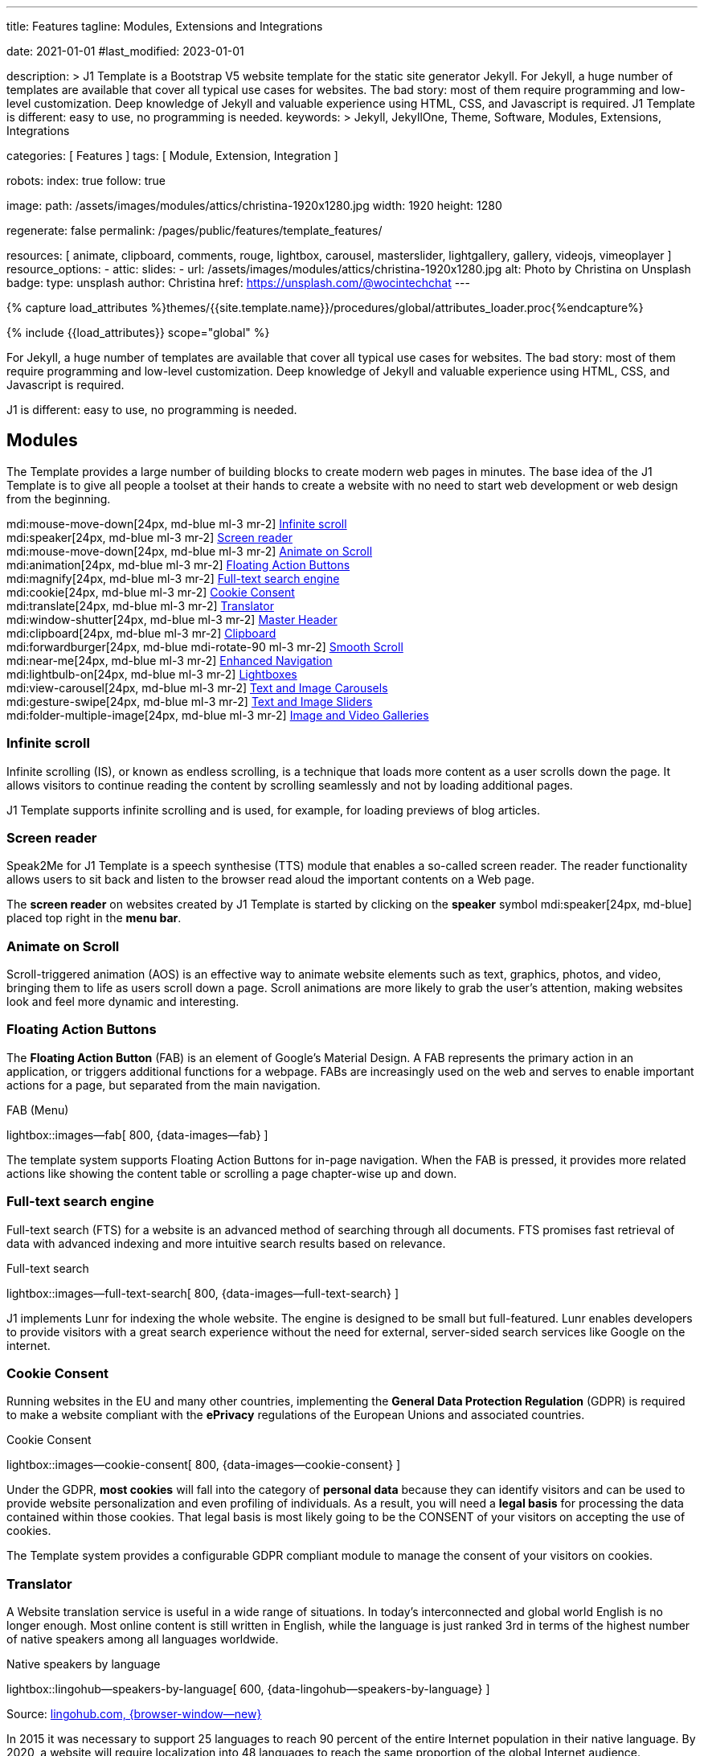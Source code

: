 ---
title:                                  Features
tagline:                                Modules, Extensions and Integrations

date:                                   2021-01-01
#last_modified:                         2023-01-01

description: >
                                        J1 Template is a Bootstrap V5 website template for the static
                                        site generator Jekyll.
                                        For Jekyll, a huge number of templates are available that cover
                                        all typical use cases for websites. The bad story: most of them
                                        require programming and low-level customization. Deep knowledge
                                        of Jekyll and valuable experience using HTML, CSS, and Javascript
                                        is required. J1 Template is different: easy to use, no programming
                                        is needed.
keywords: >
                                        Jekyll, JekyllOne, Theme, Software, Modules, Extensions, Integrations

categories:                             [ Features ]
tags:                                   [ Module, Extension, Integration ]

robots:
  index:                                true
  follow:                               true

image:
  path:                                 /assets/images/modules/attics/christina-1920x1280.jpg
  width:                                1920
  height:                               1280

regenerate:                             false
permalink:                              /pages/public/features/template_features/

resources:                              [
                                          animate, clipboard, comments, rouge,
                                          lightbox, carousel,
                                          masterslider, lightgallery, gallery,
                                          videojs, vimeoplayer
                                        ]
resource_options:
  - attic:
      slides:
        - url:                          /assets/images/modules/attics/christina-1920x1280.jpg
          alt:                          Photo by Christina on Unsplash
          badge:
            type:                       unsplash
            author:                     Christina
            href:                       https://unsplash.com/@wocintechchat
---

// Page Initializer
// =============================================================================
// Enable the Liquid Preprocessor
:page-liquid:

// Set (local) page attributes here
// -----------------------------------------------------------------------------
// :page--attr:                         <attr-value>
:url-fontawesome--home:                 https://fontawesome.com/
:url-roundtrip--mdi-icons:              /pages/public/learn/roundtrip/mdi_icon_font/#material-design-icons

//  Load Liquid procedures
// -----------------------------------------------------------------------------
{% capture load_attributes %}themes/{{site.template.name}}/procedures/global/attributes_loader.proc{%endcapture%}

// Load page attributes
// -----------------------------------------------------------------------------
{% include {{load_attributes}} scope="global" %}


// Page content
// ~~~~~~~~~~~~~~~~~~~~~~~~~~~~~~~~~~~~~~~~~~~~~~~~~~~~~~~~~~~~~~~~~~~~~~~~~~~~~
[role="dropcap"]
For Jekyll, a huge number of templates are available that cover all typical
use cases for websites. The bad story: most of them require programming and
low-level customization. Deep knowledge of Jekyll and valuable experience
using HTML, CSS, and Javascript is required.

J1 is different: easy to use, no programming is needed.

// Include sub-documents (if any)
// -----------------------------------------------------------------------------
[role="mt-5"]
== Modules

The Template provides a large number of building blocks to create modern
web pages in minutes. The base idea of the J1 Template is to give all people
a toolset at their hands to create a website with no need to start web
development or web design from the beginning.

mdi:mouse-move-down[24px, md-blue ml-3 mr-2]
<<Infinite scroll>> +
mdi:speaker[24px, md-blue ml-3 mr-2]
<<Screen reader>> +
mdi:mouse-move-down[24px, md-blue ml-3 mr-2]
<<Animate on Scroll>> +
mdi:animation[24px, md-blue ml-3 mr-2]
<<Floating Action Buttons>> +
mdi:magnify[24px, md-blue ml-3 mr-2]
<<Full-text search engine>> +
mdi:cookie[24px, md-blue ml-3 mr-2]
<<Cookie Consent>> +
mdi:translate[24px, md-blue ml-3 mr-2]
<<Translator>> +
mdi:window-shutter[24px, md-blue ml-3 mr-2]
<<Master Header>> +
mdi:clipboard[24px, md-blue ml-3 mr-2]
<<Clipboard>> +
mdi:forwardburger[24px, md-blue mdi-rotate-90 ml-3 mr-2]
<<Smooth Scroll>> +
mdi:near-me[24px, md-blue ml-3 mr-2]
<<Enhanced Navigation>> +
mdi:lightbulb-on[24px, md-blue ml-3 mr-2]
<<Lightboxes>> +
mdi:view-carousel[24px, md-blue ml-3 mr-2]
<<Text and Image Carousels>> +
mdi:gesture-swipe[24px, md-blue ml-3 mr-2]
<<Text and Image Sliders>> +
mdi:folder-multiple-image[24px, md-blue ml-3 mr-2]
<<Image and Video Galleries>>

[role="mt-4"]
=== Infinite scroll

Infinite scrolling (IS), or known as endless scrolling, is a technique that
loads more content as a user scrolls down the page. It allows visitors to
continue reading the content by scrolling seamlessly and not by loading
additional pages.

J1 Template supports infinite scrolling and is used, for example, for loading
previews of blog articles.

[role="mt-4"]
=== Screen reader

Speak2Me for J1 Template is a speech synthesise (TTS) module that enables a
so-called screen reader. The reader functionality allows users to sit back
and listen to the browser read aloud the important contents on a Web page.

The *screen reader* on websites created by J1 Template is started by
clicking on the *speaker* symbol mdi:speaker[24px, md-blue] placed top
right in the *menu bar*.

[role="mt-4"]
=== Animate on Scroll

Scroll-triggered animation (AOS) is an effective way to animate website
elements such as text, graphics, photos, and video, bringing them to life
as users scroll down a page. Scroll animations are more likely to grab the
user's attention, making websites look and feel more dynamic and
interesting.

[role="mt-4"]
=== Floating Action Buttons

The *Floating Action Button* (FAB) is an element of Google's Material Design.
A FAB represents the primary action in an application, or triggers additional
functions for a webpage. FABs are increasingly used on the web and serves to
enable important actions for a page, but separated from the main navigation.

.FAB (Menu)
lightbox::images--fab[ 800, {data-images--fab} ]

The template system supports Floating Action Buttons for in-page navigation.
When the FAB is pressed, it provides more related actions like showing the
content table or scrolling a page chapter-wise up and down.

[role="mt-4"]
=== Full-text search engine

Full-text search (FTS) for a website is an advanced method of searching
through all documents. FTS promises fast retrieval of data with advanced
indexing and more intuitive search results based on relevance.

.Full-text search
lightbox::images--full-text-search[ 800, {data-images--full-text-search} ]

J1 implements Lunr for indexing the whole website. The engine is designed
to be small but full-featured. Lunr enables developers to provide visitors
with a great search experience without the need for external, server-sided
search services like Google on the internet.

[role="mt-4"]
=== Cookie Consent

Running websites in the EU and many other countries, implementing the
*General Data Protection Regulation* (GDPR) is required to make a website
compliant with the *ePrivacy* regulations of the European Unions and
associated countries.

.Cookie Consent
lightbox::images--cookie-consent[ 800, {data-images--cookie-consent} ]

Under the GDPR, *most cookies* will fall into the category of *personal data*
because they can identify visitors and can be used to provide website
personalization and even profiling of individuals. As a result, you will
need a *legal basis* for processing the data contained within those cookies.
That legal basis is most likely going to be the CONSENT of your visitors on
accepting the use of cookies.

The Template system provides a configurable GDPR compliant module to manage
the consent of your visitors on cookies.

[role="mt-4"]
=== Translator

A Website translation service is useful in a wide range of situations.
In today’s interconnected and global world English is no longer enough.
Most online content is still written in English, while the language is
just ranked 3rd in terms of the highest number of native speakers among all
languages worldwide.

.Native speakers by language
lightbox::lingohub--speakers-by-language[ 600, {data-lingohub--speakers-by-language} ]

Source: link:{url-lingohub--speakers-by-language}[lingohub.com, {browser-window--new}]

In 2015 it was necessary to support 25 languages to reach 90 percent of the
entire Internet population in their native language. By 2020, a website will
require localization into 48 languages to reach the same proportion of the
global Internet audience.

Localization adapts a website to cultural backgrounds and local languages.
Translation makes it easier for users to browse content and find what they’re
looking for. An excellent user experience and understanding the language are
key for building trust in the content you provide.

.Translator configuration (j1_config.yml)
[source, yaml, role="noclip"]
----
translation:
  enabled:                     true
  provider:                    google

  google:
    layout:                    default
    sourcelanguage:            en
    translationlanguages:      [auto]
----

J1 integrates the *free* translation service provided by Google Translate
(GT) and the *professional* translation services of Deepl (DT). If you want
to get a larger number of international audiences, translating your site can
help target your global audience more easily and quickly.

.Google Translator
lightbox::images--translator[ 800, {data-images--translator} ]

GT is fully integrated with the GDPR-compatible Cookie Consent module. If your
visitors do not agree on cookies required to use Google Translate, GT gets
automatically disabled, and all cookies from Google are deleted from the
user's system.

[role="mt-4"]
=== Master Header

The most-top position of a web page is important; this postion is presented to
your vistors very first. The Master Header (Attic) give your reader a first
impression of what is presented on a page.

Attics may contains (dynamic) *Text*, *Images* or *Videos* to support a page
for the content presented.

.Master Header (image-based)
lightbox::images--master-header[ 800, {data-images--master-header} ]

[role="mt-4"]
=== Clipboard

The clipboard is a special function of the operating system of desktop or
mobile computers that temporarily stores copied text or other data in memory.
Once something is stored in the clipboard, comments, the user can paste the
data to a new location.

[TIP]
====
Click on the *COPY* button (top-right) in the following source code
section.
====

.Clipboard
[source, js]
----
// ---------------------------------------------------------------
// helper functions
// ---------------------------------------------------------------
function styleSheetLoaded(styleSheet) {
  var sheets     = document.styleSheets,
      stylesheet = sheets[(sheets.length - 1)];

  // find CSS file 'styleSheetName' in document
  for(var i in document.styleSheets) {
    if(sheets[i].href && sheets[i].href.indexOf(styleSheet) > -1) {
      return true;;
    }
  }
}
----

J1 integrates the clipboard functionality of your computer system to copy and
paste examples or code elements from a webpage. A clipboard will help your
users a lot to manage the code snippets you’ve provided.

[role="mt-4"]
=== Smooth Scroll

Smooth scrolling (SSR) is an enhanced feature of J1 designed to improve
scrolling and positioning on anchor links. If SSR is enabled, an animated
transition is done for scrolling to headlines (anchor links) and gets
exactly positioned.

[role="mt-4"]
=== Enhanced Navigation

When it comes to the usability of a website, your visitors' focus is on one
important component: the Navigation System. The Navigation System used by
J1 Template is a multi-purpose navigation builder based on the _Bootstrap_ V5
Framework.

.Navigation Module (NAV)
lightbox::images--nav-module[ 800, {data-images--nav-module} ]

The NAV module for J1 consists of four configurable sub-modules:

* Navigation Bar
* MainMenu
* Quicklinks
* TopSearch

All features are available by configuration, and no programming is needed.

.Configuration example for main menu entry  (navigator_menu.yml)
[source, yaml, role="noclip"]
----
  # ------------------------------------------------------------------------------
  # Menu MANUALS
  #
  - item:                                 Manuals
    sublevel:

      # --------------------------------------------------------------------------
      # Resources
      #
      - title:                            Resources
        icon:                             bread-slice
        dropdown:
          - title:                        Country Flags
            href:                         /pages/public/manuals/resources/country_flags/
            icon:                         flag
          - title:                        MD Color Palette
            href:                         /pages/public/manuals/resources/color_palette/
            icon:                         format-color-fill
----

[role="mt-4"]
=== Lightboxes

A Lightbox is, in general, a helper which displays enlarged, almost
screen-filling versions of images (or videos) while dimming the remainder
of the page. For the J1 Template, two different lightboxes are available:

* Lightbox V2
* LightGallery

The default tool employed by J1 Template is Lightbox V2, a Javascript library
written by Lokesh Dhakar.

.Markup to place a Lightbox V2 (Asciidoc)
[source, apib, role="noclip"]
----
.Lightbox V2
lightbox::lb-example--template-features[ 300, {data-lb-example--template-features}, group ]
----

.Lightbox V2
lightbox::lb-example--template-features[ 300, {data-lb-example--template-features}, group ]

For more complex use cases, like thumbnail gallery previews or video support,
LightGallery can be used alternatively.

.Markup to place a LightGallery (Asciidoc)
[source, apib, role="noclip"]
----
.LightGallery
gallery::jg_old_times[ role="mb-4 wm-800" ]
----

.LightGallery
gallery::jg_old_times[ role="mb-4 wm-800" ]

[role="mt-4"]
=== Text and Image Carousels

J1 Carousel is based on OWL Carousel, a clean and neat jQuery slider plugin
for creating fully responsive and touch-enabled carousel sliders. Carousels
are mostly used for pictures data to animate the images as a series.

.Markup to place a Image carousel (Asciidoc)
[source, apib, role="noclip"]
----
.Image carousel
carousel::demo_simple[role="mb-3"]
----

.Image carousel
carousel::demo_simple[role="mb-3"]

In general, J1 Carousel supports many more sources to be displayed as a
slide show: simple text, for example.

.Markup to place a Text carousel (Asciidoc)
[source, apib, role="noclip"]
----
.Text carousel
carousel::demo_text_carousel[role="mb-3"]
----

.Text carousel
carousel::demo_text_carousel[role="mb-3"]

A more eye-minded type of text-based slide show is a parallax text slider.
If you want to emphasize your statements focussing on the meaning, this kind
of slide show may be interesting.

.Markup to place a Parallax carousel (Asciidoc)
[source, apib, role="noclip"]
----
.Parallax carousel
carousel::demo_text_carousel_parallax[role="mb-3"]
----

.Parallax text carousel
carousel::demo_text_carousel_parallax[role="mb-3"]

[role="mt-4"]
=== Text and Image Sliders

Master Slider is a premium image and content slider for any purposes, with
super smooth hardware accelerated transitions. MS is a well-known Slider Plugin
for _WordPress_. J1 implements the *free* version MS Lite of version v2.85.13
(Feb 2022).

masterslider::ms_00005[role="mt-4 mb-5"]

masterslider::ms_00006[role="mt-4 mb-5"]

masterslider::ms_00009[role="mt-4 mb-5"]

[role="mt-5"]
=== Image and Video Galleries

Image and Video Galleries allow you to lay out groups of images or videos
in very different ways. J1 supports JustifiedGallery is a great jQuery plugin
to create responsive, infinite, and high-quality justified image galleries.
The gallery uses a so-called masonry grid layout. It works by placing
elements in an optimal position based on available horizontal and vertical
space. Sort of like mason fitting stones in a wall.

.Markup to place the Image Gallery (Asciidoc)
[source, apib, role="noclip"]
----
.Image Gallery
gallery::jg_example[role="mb-5"]
----

.Image Gallery
gallery::jg_customizer[role="mb-5"]

A JustifiedGallery provides not only images. See the next example of a gallery
for HTML5 video content.

.Markup to place the Video Gallery (Asciidoc)
[source, apib, role="noclip"]
----
.Video Gallery (HTML5)
gallery::jg_video_html5[role="mb-5"]
----

.Video Gallery (HTML5)
gallery::jg_video_html5[role="mb-5"]

[role="mt-4"]
== Extensions

Frameworks like _Bootstrap_ and Asciidoc are enormously flexible and customizable.
Changing or adding components to frameworks requires a lot of experience. That
is not the idea of J1. Customizations for the base frameworks are prepared,
simple to use, and usable out-of-the-box.

mdi:bootstrap[24px, md-blue ml-3 mr-2]
<<Bootstrap extensions>> +
mdi:group[24px, md-blue ml-3 mr-2]
<<Blog Post Navigation>> +
mdi:format-annotation-plus[24px, md-blue ml-3 mr-2]
<<Block elements>> +
mdi:near-me[24px, md-blue ml-3 mr-2]
<<Asciidoctor extensions>> +
mdi:content-duplicate[24px, md-blue ml-3 mr-2]
<<Featured example content>> +
mdi:image[24px, md-blue ml-3 mr-2]
<<Royalty Free Images>>

[role="mt-4"]
=== Bootstrap extensions

A set of Advanced Bootstrap Modals (ABM), based on the free package of Material
Design for Bootstrap, is integrated with the template system. _Bootstrap_
modals are used to add dialogues to your web pages for user notifications.

To improve your visitor’s experience on important information that shouldn’t
be missed. ABMs are a great choice to bring the user’s attention. Using the
J1 Template predefined modal styles, some emotional weight is added to the
information displayed. Ranging from an info level, a simple warning to
critical messages.

Creating a design for responsive HTML tables is challenging. J1 integrates
responsible HTML tables for _Bootstrap_ to be used for Mobile Devices.

.Responsible HTML table (RTable)
[cols="6a,6a", options="header", width="100%", role="rtable mt-3"]
|===
|Variable |Description

|`page.content`
|The content of the Page, rendered or un-rendered
depending upon what Liquid is being processed and what `page` is.

|`page.title`
|The title of the Page.

|`page.date`
|The Date assigned to the Post. This can be overridden in a
Post's front matter by specifying a new date/time in the format
`YYYY-MM-DD HH:MM:SS` (assuming UTC), or `YYYY-MM-DD HH:MM:SS +/-TTTT`
(to specify a time zone using an offset from UTC. e.g.
`2008-12-14 10:30:00 +0900`).
|===

[role="mt-4"]
=== Blog Post Navigation

To make your Blog Articles available to your vistors, J1 offers an easy to use
navigation module for all your posts. The Blog Post Navigator automatically
generates different views to explore articles by Categoy, Date, or all posts
from an Archive View.

.Blog Post Navigator
lightbox::images--blog-post-navigator[ 600, {data-images--blog-post-navigator} ]

[role="mt-4"]
=== Block elements

Banners and panels are complex but configurable building blocks, typically
used for home and landing pages. Examples how to use banners and panels
can be found with the included starter web for the homepage.

.Teaser Banner
lightbox::images--teaser-banner[ 600, {data-images--teaser-banner} ]

.Intro Panel
lightbox::images--intro-panel[ 600, {data-images--intro-panel} ]

[role="mt-4"]
=== Asciidoctor extensions

J1 Template implements a bunch of incubating Ruby-based extensions for
Asciidoctor. Using Asciidoctor extensions, it's easy to integrate lightboxes,
galleries, icon fonts, and other complex elements using Asciidoc tags with
your content pages.

.MDI Icons
[source, noformat, role="noclip"]
----
mdi:home[2x, mdi-pulsed ml-3 mr-2 mb-2] Symbol icon (pulsed)
mdi:font-awesome[2x, ml-3 mr-2 mb-2] Brand icon
mdi:apple[2x, md-indigo ml-3 mr-2] Brand icon (colored)
----

[.result]
====
mdi:home[2x, mdi-pulsed ml-3 mr-2 mb-2] Symbol icon (pulsed) +
mdi:font-awesome[2x, ml-3 mr-2 mb-2] Brand icon +
mdi:apple[2x, md-indigo ml-3 mr-2] Brand icon (colored)
====

[role="mt-4"]
=== Featured example content

All pages from the roundtrip section are provided by the starter web
included with the J1 Template. Many real-world examples for your content
could be taken from these pages and are easy to use with your website.

.Example Content (Icon Fonts)
lightbox::images--example-content[ 600, {data-images--example-content} ]

[role="mt-4"]
=== Royalty Free Images

All images for a *Starter Web*, for example, from the roundtrip section, are
included with J1 Template. All images are taken from Unsplash.com as
*Royalty Free* images and can be used without paying any license fees.


[role="mt-5"]
== Integrations

The Internet of today has changed a lot. The new digital world is called the cloud.
Services out of the cloud is a fast-growing business. J1 Template integrates cloud
services to extend the functionality of a web for commenting features or Bootstrap
themes, for example.

mdi:theme-light-dark[2x, md-blue ml-3 mr-2]
<<Bootstrap Themes>> (Bootswatch) +
mdi:comment[2x, md-blue ml-3 mr-2]
<<Comment providers>> +
mdi:google-analytics[2x, md-blue ml-3 mr-2]
<<Google Analytics>> +
mdi:google-ads[2x, md-blue ml-3 mr-2]
<<Google Adsense>> +
mdi:youtube[2x, md-blue ml-3 mr-2]
<<YouTube Video>> +
mdi:vimeo[2x, md-blue ml-3 mr-2]
<<Vimeo Video>>

[role="mt-4"]
=== Bootstrap Themes

The Themes for the template system J1 are based on the free and open-source
CSS front-end framework _Bootstrap_ of version V5. Using _Bootstrap_ base style
only results in a uniform appearance for the content in terms of the overall
layout, text, tables, and form elements across all modern web browsers
available on the market.

Thanks to the people at link:{url-bootswatch--home}[Bootswatch, {browser-window--new}],
a great set of already prepared _Bootstrap_ stylesheets in various designs are
available on their website. There is no need to start from scratch. Re-define
all the _Bootstrap_ variables, and rebuild the framework files to create a new
theme.

.Bootswatch Themes (Minty)
lightbox::images--bootswatch-themes[ 600, {data-images--bootswatch-themes} ]

Many different styles are available. What is already available at
link:{url-bootswatch--home}[Bootswatch, {browser-window--new}] is at least a
good base for your modifications: your unique design. J1 integrates all
available themes from _Bootswatch_ with the navigator module.

[role="mt-4"]
=== Comment providers

Comments became an integral part of almost each website on the web. People
want to talk about what they currently read on your web, listen to or see.
And they want it right there, under what they’ve read or seen, not on their
social networks.

J1 Template supports currently two comment providers: Disqus (DQC) and
Hyvor (HVC). The comment interfaces from the supported providers can be
integrated by pure configuration.

.Comments by Hyvor Talk
lightbox::images--comments-hyvor[ 800, {data-images--comments-hyvor} ]

Enable the provider you want to use and add your access credentials to the
configuration, and you're done. On all posts or pages you want to use for
comments, the comment interface is shown automatically and can be used by
your visitors.

.Comments configuration for Hyvor (j1_config.yml)
[source, yaml, role="noclip"]
----
  comments:
    enabled:                              true
    provider:                             hyvor

    comments_headline:
      en:                                 Leave a comment
      de:                                 Kommentieren

    hyvor:
      site_id:                           'hyvor-site-id'

    disqus:
      site_id:                           '<your-site-short-name>'
----

DQC is fully integrated with the GDPR-compatible Cookie Consent module. If
your visitors do not agree on cookies needed for Diqus, DQC gets
automatically disabled, and all related cookies are deleted from the user's
system.

[role="mt-4"]
=== Google Analytics

Google Analytics (GAL) provides access to a massive amount of data related
to how users find and interact with your site. For example, you can see how
many people visited a specific page, how long they remained there, where your
users live, how certain keywords perform, and so forth.

Google Analytics is integrated by pure configuration. Simply enable the
provider and set your your access credentials to the configuration, and
you're done.

.Google Analytics configuration (j1_config.yml)
[source, yaml, role="noclip"]
----
  analytics:
    enabled:                              true
    provider:                             google

    google:
      tracking_id:                        '<your-tracking-id>'
----

GAL is fully integrated with the GDPR-compatible Cookie Consent module.
If your visitors do not agree on cooies for *Analysis*, Google Analytics gets
automatically disabled and all cookies from Google are deleted from the
user's system.

[role="mt-4"]
=== Google Adsense

Google Adsense (GAD) is integrated by pure configuration. Simply enable the
provider and set your your access credentials to the configuration, and
you're done.

[role="mt-4"]
=== YouTube Video

J1 Template supports YouTube and Vimeo video content out-of-the-box.
The type of content is *automatically detected* with your video galleries
configured, and the player is started as needed.

.Asciidoc Markup
[source, apib, role="noclip"]
----
gallery::jg_video_online_youtube_james_and_adele[]
----

.YouTube Video
gallery::jg_video_online_youtube_james_and_adele[role="mb-5"]

[role="mt-4"]
=== Vimeo Video

J1 Template supports Vimeo video content out-of-the-box. The type of content
is *automatically detected* with your video galleries configured, and the
player is started as needed.

.Asciidoc Markup
[source, apib, role="noclip"]
----
gallery::jg_video_online_vimeo[role="mb-5"]
----

.Vimeo Video
gallery::jg_video_online_vimeo[role="mb-7"]
